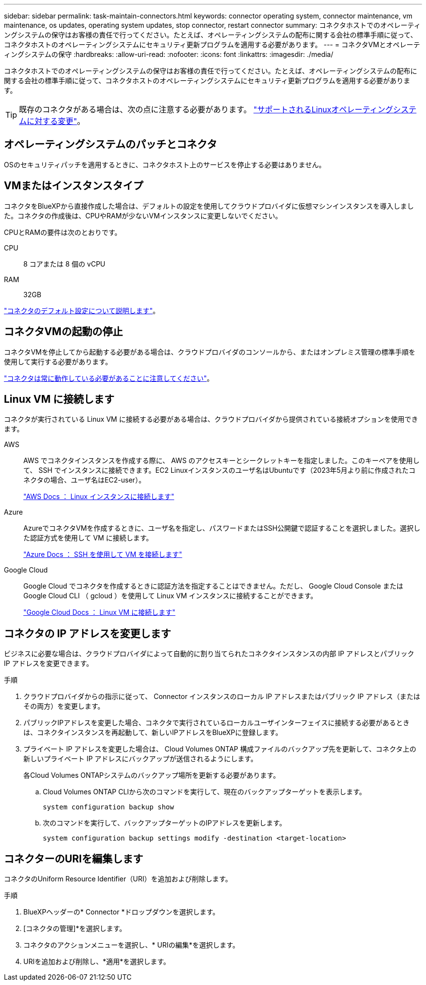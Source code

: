 ---
sidebar: sidebar 
permalink: task-maintain-connectors.html 
keywords: connector operating system, connector maintenance, vm maintenance, os updates, operating system updates, stop connector, restart connector 
summary: コネクタホストでのオペレーティングシステムの保守はお客様の責任で行ってください。たとえば、オペレーティングシステムの配布に関する会社の標準手順に従って、コネクタホストのオペレーティングシステムにセキュリティ更新プログラムを適用する必要があります。 
---
= コネクタVMとオペレーティングシステムの保守
:hardbreaks:
:allow-uri-read: 
:nofooter: 
:icons: font
:linkattrs: 
:imagesdir: ./media/


[role="lead"]
コネクタホストでのオペレーティングシステムの保守はお客様の責任で行ってください。たとえば、オペレーティングシステムの配布に関する会社の標準手順に従って、コネクタホストのオペレーティングシステムにセキュリティ更新プログラムを適用する必要があります。


TIP: 既存のコネクタがある場合は、次の点に注意する必要があります。 link:reference-connector-operating-system-changes.html["サポートされるLinuxオペレーティングシステムに対する変更"]。



== オペレーティングシステムのパッチとコネクタ

OSのセキュリティパッチを適用するときに、コネクタホスト上のサービスを停止する必要はありません。



== VMまたはインスタンスタイプ

コネクタをBlueXPから直接作成した場合は、デフォルトの設定を使用してクラウドプロバイダに仮想マシンインスタンスを導入しました。コネクタの作成後は、CPUやRAMが少ないVMインスタンスに変更しないでください。

CPUとRAMの要件は次のとおりです。

CPU:: 8 コアまたは 8 個の vCPU
RAM:: 32GB


link:reference-connector-default-config.html["コネクタのデフォルト設定について説明します"]。



== コネクタVMの起動の停止

コネクタVMを停止してから起動する必要がある場合は、クラウドプロバイダのコンソールから、またはオンプレミス管理の標準手順を使用して実行する必要があります。

link:concept-connectors.html#connectors-must-be-operational-at-all-times["コネクタは常に動作している必要があることに注意してください"]。



== Linux VM に接続します

コネクタが実行されている Linux VM に接続する必要がある場合は、クラウドプロバイダから提供されている接続オプションを使用できます。

AWS:: AWS でコネクタインスタンスを作成する際に、 AWS のアクセスキーとシークレットキーを指定しました。このキーペアを使用して、 SSH でインスタンスに接続できます。EC2 Linuxインスタンスのユーザ名はUbuntuです（2023年5月より前に作成されたコネクタの場合、ユーザ名はEC2-user）。
+
--
https://docs.aws.amazon.com/AWSEC2/latest/UserGuide/AccessingInstances.html["AWS Docs ： Linux インスタンスに接続します"^]

--
Azure:: AzureでコネクタVMを作成するときに、ユーザ名を指定し、パスワードまたはSSH公開鍵で認証することを選択しました。選択した認証方式を使用して VM に接続します。
+
--
https://docs.microsoft.com/en-us/azure/virtual-machines/linux/mac-create-ssh-keys#ssh-into-your-vm["Azure Docs ： SSH を使用して VM を接続します"^]

--
Google Cloud:: Google Cloud でコネクタを作成するときに認証方法を指定することはできません。ただし、 Google Cloud Console または Google Cloud CLI （ gcloud ）を使用して Linux VM インスタンスに接続することができます。
+
--
https://cloud.google.com/compute/docs/instances/connecting-to-instance["Google Cloud Docs ： Linux VM に接続します"^]

--




== コネクタの IP アドレスを変更します

ビジネスに必要な場合は、クラウドプロバイダによって自動的に割り当てられたコネクタインスタンスの内部 IP アドレスとパブリック IP アドレスを変更できます。

.手順
. クラウドプロバイダからの指示に従って、 Connector インスタンスのローカル IP アドレスまたはパブリック IP アドレス（またはその両方）を変更します。
. パブリックIPアドレスを変更した場合、コネクタで実行されているローカルユーザインターフェイスに接続する必要があるときは、コネクタインスタンスを再起動して、新しいIPアドレスをBlueXPに登録します。
. プライベート IP アドレスを変更した場合は、 Cloud Volumes ONTAP 構成ファイルのバックアップ先を更新して、コネクタ上の新しいプライベート IP アドレスにバックアップが送信されるようにします。
+
各Cloud Volumes ONTAPシステムのバックアップ場所を更新する必要があります。

+
.. Cloud Volumes ONTAP CLIから次のコマンドを実行して、現在のバックアップターゲットを表示します。
+
[source, cli]
----
system configuration backup show
----
.. 次のコマンドを実行して、バックアップターゲットのIPアドレスを更新します。
+
[source, cli]
----
system configuration backup settings modify -destination <target-location>
----






== コネクターのURIを編集します

コネクタのUniform Resource Identifier（URI）を追加および削除します。

.手順
. BlueXPヘッダーの* Connector *ドロップダウンを選択します。
. [コネクタの管理]*を選択します。
. コネクタのアクションメニューを選択し、* URIの編集*を選択します。
. URIを追加および削除し、*適用*を選択します。

